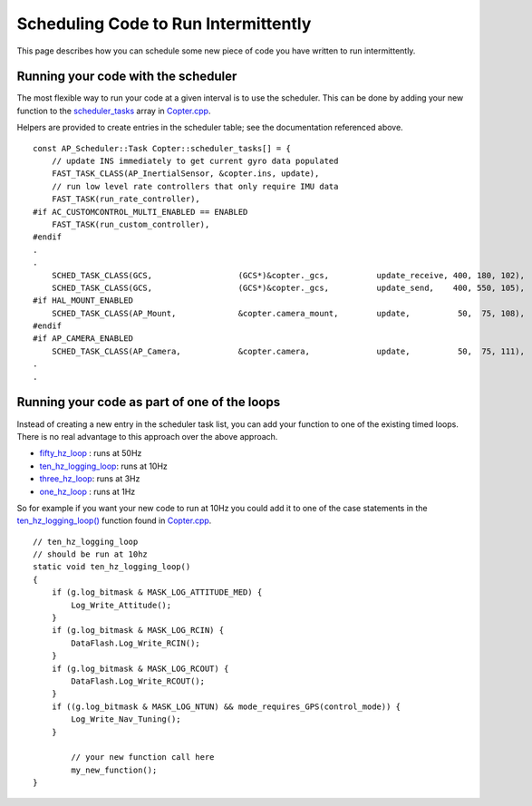 .. _code-overview-scheduling-your-new-code-to-run-intermittently:

=====================================
Scheduling Code to Run Intermittently
=====================================

This page describes how you can schedule some new piece of code you have
written to run intermittently.

Running your code with the scheduler
====================================

The most flexible way to run your code at a given interval is to use the
scheduler.  This can be done by adding your new function to the
`scheduler_tasks <https://github.com/ArduPilot/ardupilot/blob/master/ArduCopter/Copter.cpp#L91>`__
array in
`Copter.cpp <https://github.com/ArduPilot/ardupilot/blob/master/ArduCopter/Copter.cpp>`__. 

Helpers are provided to create entries in the scheduler table; see the documentation referenced above.

::

    const AP_Scheduler::Task Copter::scheduler_tasks[] = {
        // update INS immediately to get current gyro data populated
        FAST_TASK_CLASS(AP_InertialSensor, &copter.ins, update),
        // run low level rate controllers that only require IMU data
        FAST_TASK(run_rate_controller),
    #if AC_CUSTOMCONTROL_MULTI_ENABLED == ENABLED
        FAST_TASK(run_custom_controller),
    #endif
    .
    .
        SCHED_TASK_CLASS(GCS,                  (GCS*)&copter._gcs,          update_receive, 400, 180, 102),
        SCHED_TASK_CLASS(GCS,                  (GCS*)&copter._gcs,          update_send,    400, 550, 105),
    #if HAL_MOUNT_ENABLED
        SCHED_TASK_CLASS(AP_Mount,             &copter.camera_mount,        update,          50,  75, 108),
    #endif
    #if AP_CAMERA_ENABLED
        SCHED_TASK_CLASS(AP_Camera,            &copter.camera,              update,          50,  75, 111),
    .
    .

Running your code as part of one of the loops
=============================================

Instead of creating a new entry in the scheduler task list, you can
add your function to one of the existing timed loops.  There is no
real advantage to this approach over the above approach.

-  `fifty_hz_loop <https://github.com/ArduPilot/ardupilot/blob/master/ArduCopter/Copter.cpp#L370>`__
   : runs at 50Hz
-  `ten_hz_logging_loop <https://github.com/ArduPilot/ardupilot/blob/master/ArduCopter/Copter.cpp#L333>`__:
   runs at 10Hz
-  `three_hz_loop <https://github.com/ArduPilot/ardupilot/blob/master/ArduCopter/Copter.cpp#L398>`__:
   runs at 3Hz
-  `one_hz_loop <https://github.com/ArduPilot/ardupilot/blob/master/ArduCopter/Copter.cpp#L417>`__
   : runs at 1Hz

So for example if you want your new code to run at 10Hz you could add it
to one of the case statements in the
`ten_hz_logging_loop() <https://github.com/ArduPilot/ardupilot/blob/master/ArduCopter/Copter.cpp#L333>`__
function found in
`Copter.cpp <https://github.com/ArduPilot/ardupilot/blob/master/ArduCopter/Copter.cpp>`__.

::

    // ten_hz_logging_loop
    // should be run at 10hz
    static void ten_hz_logging_loop()
    {
        if (g.log_bitmask & MASK_LOG_ATTITUDE_MED) {
            Log_Write_Attitude();
        }
        if (g.log_bitmask & MASK_LOG_RCIN) {
            DataFlash.Log_Write_RCIN();
        }
        if (g.log_bitmask & MASK_LOG_RCOUT) {
            DataFlash.Log_Write_RCOUT();
        }
        if ((g.log_bitmask & MASK_LOG_NTUN) && mode_requires_GPS(control_mode)) {
            Log_Write_Nav_Tuning();
        }

            // your new function call here
            my_new_function();
    }
